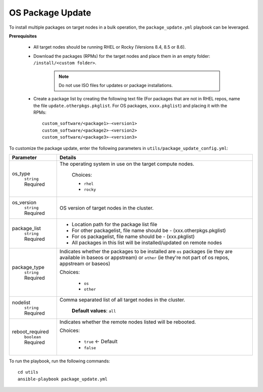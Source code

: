 OS Package Update
++++++++++++++++++

To install multiple packages on target nodes in a bulk operation, the ``package_update.yml`` playbook can be leveraged.

**Prerequisites**

    * All target nodes should be running RHEL or Rocky (Versions 8.4, 8.5 or 8.6).
    * Download the packages (RPMs) for the target nodes and place them in an empty folder:  ``/install/<custom folder>``.

        .. note:: Do not use ISO files for updates or package installations.

    * Create a package list by creating the following text file (For packages that are not in RHEL repos, name the file ``update.otherpkgs.pkglist``. For OS packages, ``xxxx.pkglist``) and placing it with the RPMs: ::

        custom_software/<package1>-<version1>
        custom_software/<package2>-<version2>
        custom_software/<package3>-<version3>


To customize the package update, enter the following parameters in ``utils/package_update_config.yml``:

+------------------+-------------------------------------------------------------------------------------------------------------------------------------------------------------------------------------------+
| Parameter        | Details                                                                                                                                                                                   |
+==================+===========================================================================================================================================================================================+
| os_type          | The operating system in use on the target compute nodes.                                                                                                                                  |
|      ``string``  |                                                                                                                                                                                           |
|      Required    |      Choices:                                                                                                                                                                             |
|                  |                                                                                                                                                                                           |
|                  |      * ``rhel``                                                                                                                                                                           |
|                  |                                                                                                                                                                                           |
|                  |      * ``rocky``                                                                                                                                                                          |
+------------------+-------------------------------------------------------------------------------------------------------------------------------------------------------------------------------------------+
| os_version       | OS version of target nodes in the cluster.                                                                                                                                                |
|      ``string``  |                                                                                                                                                                                           |
|      Required    |                                                                                                                                                                                           |
+------------------+-------------------------------------------------------------------------------------------------------------------------------------------------------------------------------------------+
| package_list     | * Location path for the package list file                                                                                                                                                 |
|      ``string``  | * For other packagelist, file name should be -   (xxx.otherpkgs.pkglist)                                                                                                                  |
|      Required    | * For os packagelist, file name should be - (xxx.pkglist)                                                                                                                                 |
|                  | * All packages in this list will be installed/updated on remote nodes                                                                                                                     |
+------------------+-------------------------------------------------------------------------------------------------------------------------------------------------------------------------------------------+
| package_type     | Indicates whether the packages to be installed are ``os`` packages (ie   they are available in baseos or appstream) or ``other`` (ie they're not part   of os repos, appstream or baseos) |
|      ``string``  |                                                                                                                                                                                           |
|      Required    | Choices:                                                                                                                                                                                  |
|                  |                                                                                                                                                                                           |
|                  |      * ``os``                                                                                                                                                                             |
|                  |      * ``other``                                                                                                                                                                          |
+------------------+-------------------------------------------------------------------------------------------------------------------------------------------------------------------------------------------+
| nodelist         | Comma separated list of all target nodes in the cluster.                                                                                                                                  |
|      ``string``  |                                                                                                                                                                                           |
|      Required    |      **Default values**: ``all``                                                                                                                                                          |
+------------------+-------------------------------------------------------------------------------------------------------------------------------------------------------------------------------------------+
| reboot_required  | Indicates whether the remote nodes listed will be rebooted.                                                                                                                               |
|      ``boolean`` |                                                                                                                                                                                           |
|      Required    | Choices:                                                                                                                                                                                  |
|                  |                                                                                                                                                                                           |
|                  |      * ``true`` <- Default                                                                                                                                                                |
|                  |      * ``false``                                                                                                                                                                          |
+------------------+-------------------------------------------------------------------------------------------------------------------------------------------------------------------------------------------+

To run the playbook, run the following commands: ::

    cd utils
    ansible-playbook package_update.yml

